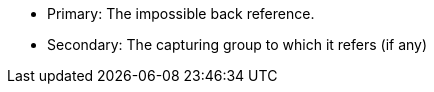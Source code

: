 * Primary: The impossible back reference.
* Secondary: The capturing group to which it refers (if any)